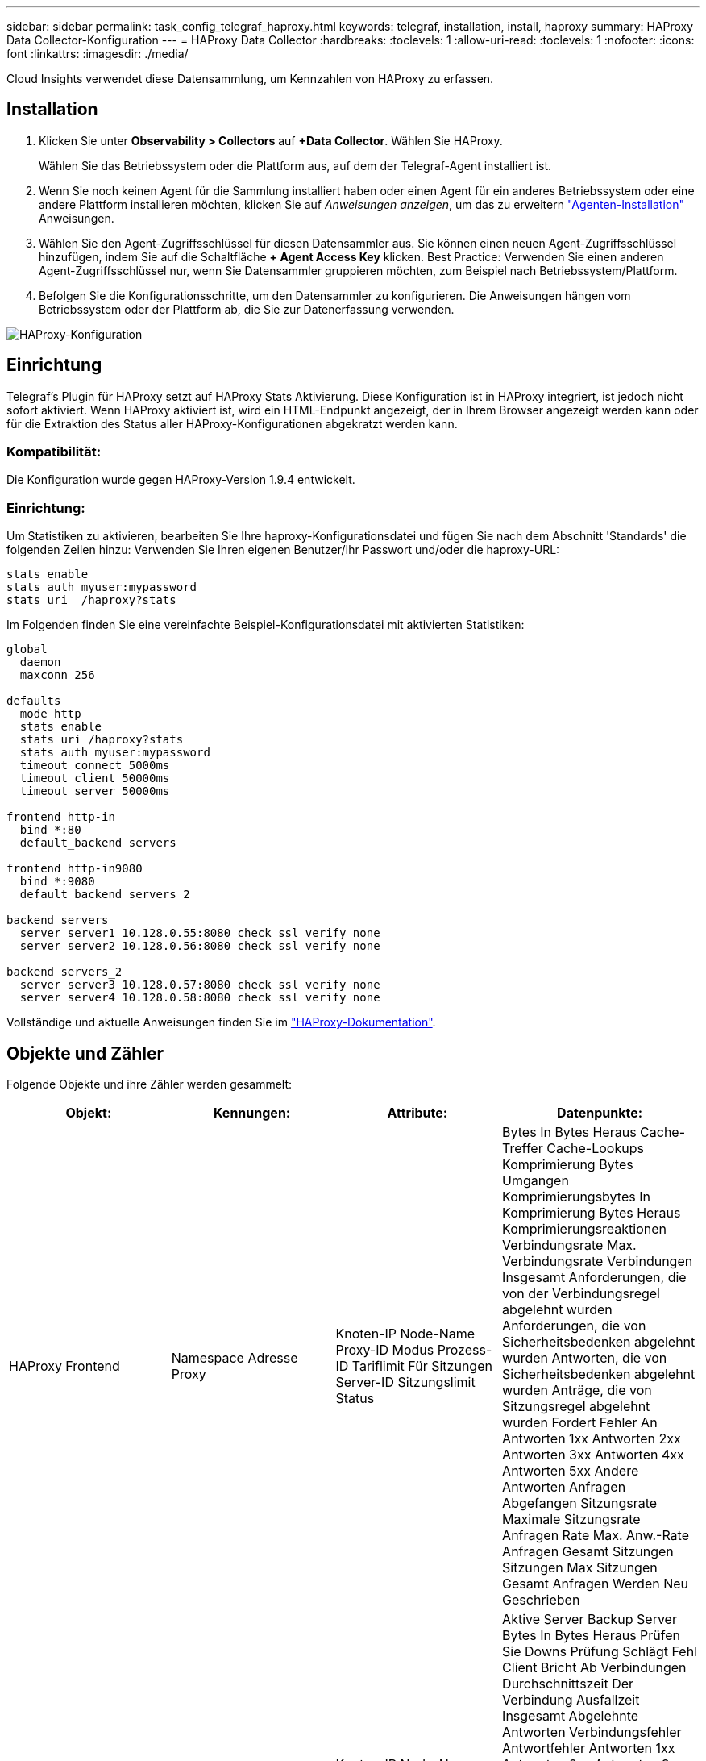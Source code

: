 ---
sidebar: sidebar 
permalink: task_config_telegraf_haproxy.html 
keywords: telegraf, installation, install, haproxy 
summary: HAProxy Data Collector-Konfiguration 
---
= HAProxy Data Collector
:hardbreaks:
:toclevels: 1
:allow-uri-read: 
:toclevels: 1
:nofooter: 
:icons: font
:linkattrs: 
:imagesdir: ./media/


[role="lead"]
Cloud Insights verwendet diese Datensammlung, um Kennzahlen von HAProxy zu erfassen.



== Installation

. Klicken Sie unter *Observability > Collectors* auf *+Data Collector*. Wählen Sie HAProxy.
+
Wählen Sie das Betriebssystem oder die Plattform aus, auf dem der Telegraf-Agent installiert ist.

. Wenn Sie noch keinen Agent für die Sammlung installiert haben oder einen Agent für ein anderes Betriebssystem oder eine andere Plattform installieren möchten, klicken Sie auf _Anweisungen anzeigen_, um das zu erweitern link:task_config_telegraf_agent.html["Agenten-Installation"] Anweisungen.
. Wählen Sie den Agent-Zugriffsschlüssel für diesen Datensammler aus. Sie können einen neuen Agent-Zugriffsschlüssel hinzufügen, indem Sie auf die Schaltfläche *+ Agent Access Key* klicken. Best Practice: Verwenden Sie einen anderen Agent-Zugriffsschlüssel nur, wenn Sie Datensammler gruppieren möchten, zum Beispiel nach Betriebssystem/Plattform.
. Befolgen Sie die Konfigurationsschritte, um den Datensammler zu konfigurieren. Die Anweisungen hängen vom Betriebssystem oder der Plattform ab, die Sie zur Datenerfassung verwenden.


image:HAProxyDCConfigLinux.png["HAProxy-Konfiguration"]



== Einrichtung

Telegraf's Plugin für HAProxy setzt auf HAProxy Stats Aktivierung. Diese Konfiguration ist in HAProxy integriert, ist jedoch nicht sofort aktiviert. Wenn HAProxy aktiviert ist, wird ein HTML-Endpunkt angezeigt, der in Ihrem Browser angezeigt werden kann oder für die Extraktion des Status aller HAProxy-Konfigurationen abgekratzt werden kann.



=== Kompatibilität:

Die Konfiguration wurde gegen HAProxy-Version 1.9.4 entwickelt.



=== Einrichtung:

Um Statistiken zu aktivieren, bearbeiten Sie Ihre haproxy-Konfigurationsdatei und fügen Sie nach dem Abschnitt 'Standards' die folgenden Zeilen hinzu: Verwenden Sie Ihren eigenen Benutzer/Ihr Passwort und/oder die haproxy-URL:

[listing]
----
stats enable
stats auth myuser:mypassword
stats uri  /haproxy?stats
----
Im Folgenden finden Sie eine vereinfachte Beispiel-Konfigurationsdatei mit aktivierten Statistiken:

[listing]
----
global
  daemon
  maxconn 256

defaults
  mode http
  stats enable
  stats uri /haproxy?stats
  stats auth myuser:mypassword
  timeout connect 5000ms
  timeout client 50000ms
  timeout server 50000ms

frontend http-in
  bind *:80
  default_backend servers

frontend http-in9080
  bind *:9080
  default_backend servers_2

backend servers
  server server1 10.128.0.55:8080 check ssl verify none
  server server2 10.128.0.56:8080 check ssl verify none

backend servers_2
  server server3 10.128.0.57:8080 check ssl verify none
  server server4 10.128.0.58:8080 check ssl verify none
----
Vollständige und aktuelle Anweisungen finden Sie im link:https://cbonte.github.io/haproxy-dconv/1.8/configuration.html#4-stats%20enable["HAProxy-Dokumentation"].



== Objekte und Zähler

Folgende Objekte und ihre Zähler werden gesammelt:

[cols="<.<,<.<,<.<,<.<"]
|===
| Objekt: | Kennungen: | Attribute: | Datenpunkte: 


| HAProxy Frontend | Namespace
Adresse
Proxy | Knoten-IP
Node-Name
Proxy-ID
Modus
Prozess-ID
Tariflimit Für Sitzungen
Server-ID
Sitzungslimit
Status | Bytes In
Bytes Heraus
Cache-Treffer
Cache-Lookups
Komprimierung Bytes Umgangen
Komprimierungsbytes In
Komprimierung Bytes Heraus
Komprimierungsreaktionen
Verbindungsrate
Max. Verbindungsrate
Verbindungen Insgesamt
Anforderungen, die von der Verbindungsregel abgelehnt wurden
Anforderungen, die von Sicherheitsbedenken abgelehnt wurden
Antworten, die von Sicherheitsbedenken abgelehnt wurden
Anträge, die von Sitzungsregel abgelehnt wurden
Fordert Fehler An
Antworten 1xx
Antworten 2xx
Antworten 3xx
Antworten 4xx
Antworten 5xx
Andere Antworten
Anfragen Abgefangen
Sitzungsrate
Maximale Sitzungsrate
Anfragen Rate
Max. Anw.-Rate
Anfragen Gesamt
Sitzungen
Sitzungen Max
Sitzungen Gesamt
Anfragen Werden Neu Geschrieben 


| HAProxy-Server | Namespace
Adresse
Proxy
Server | Knoten-IP
Node-Name
Überprüfen Sie die Zeit bis zum Ende
Prüfen Sie Die Fallkonfiguration
Integritätswert Prüfen
Rise-Konfiguration Prüfen
Überprüfen Sie Den Status
Proxy-ID
Uhrzeit Der Letzten Änderung
Uhrzeit Der Letzten Sitzung
Modus
Prozess-ID
Server-ID
Status
Gewicht | Aktive Server
Backup Server
Bytes In
Bytes Heraus
Prüfen Sie Downs
Prüfung Schlägt Fehl
Client Bricht Ab
Verbindungen
Durchschnittszeit Der Verbindung
Ausfallzeit Insgesamt
Abgelehnte Antworten
Verbindungsfehler
Antwortfehler
Antworten 1xx
Antworten 2xx
Antworten 3xx
Antworten 4xx
Antworten 5xx
Andere Antworten
Server Insgesamt Ausgewählt
Warteschlange Aktuell
Warteschlange Max
Durchschnittliche Warteschlangenzeit
Sitzungen pro Sekunde
Sitzungen pro Sekunde Max
Verbindungswiederverwendung
Durchschnitt Der Reaktionszeit
Sitzungen
Sitzungen Max
Serverübertragung Wird Abgebrochen
Sitzungen Gesamt
Durchschnitt Der Gesamtzeit Der Sitzungen
Fordert Neudispatches An
Fordert Wiederholungen An
Anfragen Werden Neu Geschrieben 


| HAProxy-Back-End | Namespace
Adresse
Proxy | Knoten-IP
Node-Name
Proxy-ID
Uhrzeit Der Letzten Änderung
Uhrzeit Der Letzten Sitzung
Modus
Prozess-ID
Server-ID
Sitzungslimit
Status
Gewicht | Aktive Server
Backup Server
Bytes In
Bytes Heraus
Cache-Treffer
Cache-Lookups
Prüfen Sie Downs
Client Bricht Ab
Komprimierung Bytes Umgangen
Komprimierungsbytes In
Komprimierung Bytes Heraus
Komprimierungsreaktionen
Verbindungen
Durchschnittszeit Der Verbindung
Ausfallzeit Insgesamt
Anforderungen, die von Sicherheitsbedenken abgelehnt wurden
Antworten, die von Sicherheitsbedenken abgelehnt wurden
Verbindungsfehler
Antwortfehler
Antworten 1xx
Antworten 2xx
Antworten 3xx
Antworten 4xx
Antworten 5xx
Andere Antworten
Server Insgesamt Ausgewählt
Warteschlange Aktuell
Warteschlange Max
Durchschnittliche Warteschlangenzeit
Sitzungen pro Sekunde
Sitzungen pro Sekunde Max
Anfragen Gesamt
Verbindungswiederverwendung
Durchschnitt Der Reaktionszeit
Sitzungen
Sitzungen Max
Serverübertragung Wird Abgebrochen
Sitzungen Gesamt
Durchschnitt Der Gesamtzeit Der Sitzungen
Fordert Neudispatches An
Fordert Wiederholungen An
Anfragen Werden Neu Geschrieben 
|===


== Fehlerbehebung

Weitere Informationen finden Sie im link:concept_requesting_support.html["Unterstützung"] Seite.
